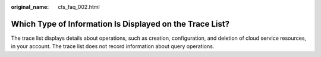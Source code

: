 :original_name: cts_faq_002.html

.. _cts_faq_002:

Which Type of Information Is Displayed on the Trace List?
=========================================================

The trace list displays details about operations, such as creation, configuration, and deletion of cloud service resources, in your account. The trace list does not record information about query operations.
